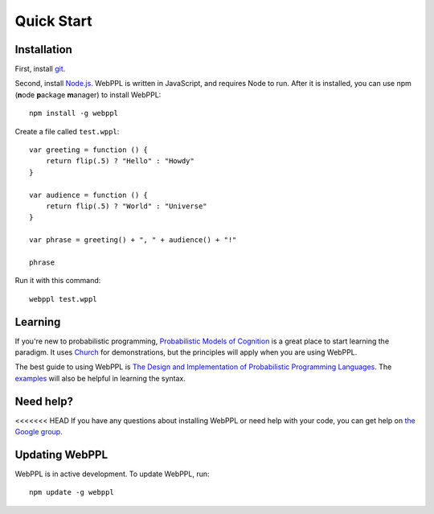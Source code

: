 Quick Start
===========

Installation 
------------

First, install `git <https://git-scm.com/downloads>`_. 

Second, install `Node.js <http://nodejs.org>`_. WebPPL is written in JavaScript, and requires Node to run. After it is installed, you can use npm (**n**\ ode **p**\ ackage **m**\ anager) to install WebPPL::

    npm install -g webppl

Create a file called ``test.wppl``::

    var greeting = function () {
        return flip(.5) ? "Hello" : "Howdy"
    }
    
    var audience = function () {
        return flip(.5) ? "World" : "Universe"
    }
    
    var phrase = greeting() + ", " + audience() + "!"
    
    phrase

Run it with this command::

    webppl test.wppl

Learning
--------

If you're new to probabilistic programming, `Probabilistic Models of Cognition <https://probmods.org/>`_ is a great place to start learning the paradigm. It uses `Church <http://projects.csail.mit.edu/church/wiki/Church>`_ for demonstrations, but the principles will apply when you are using WebPPL.

The best guide to using WebPPL is `The Design and Implementation of Probabilistic Programming Languages <http://dippl.org/chapters/02-webppl.html>`_. The `examples <https://github.com/probmods/webppl/tree/master/examples>`_ will also be helpful in learning the syntax.

Need help?
----------

<<<<<<< HEAD
If you have any questions about installing WebPPL or need help with your code, you can get help on `the Google group <https://groups.google.com/forum/#!forum/webppl-dev>`_.

Updating WebPPL
---------------

WebPPL is in active development. To update WebPPL, run::

    npm update -g webppl
